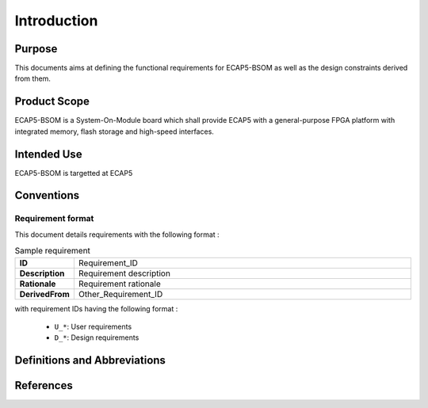 Introduction
============

Purpose
-------

This documents aims at defining the functional requirements for ECAP5-BSOM as well as the design constraints derived from them.

Product Scope
-------------

ECAP5-BSOM is a System-On-Module board which shall provide ECAP5 with a general-purpose FPGA platform with integrated memory, flash storage and high-speed interfaces.

Intended Use
-------------------------

ECAP5-BSOM is targetted at ECAP5 

Conventions
-----------

Requirement format
^^^^^^^^^^^^^^^^^^

This document details requirements with the following format :

.. list-table:: Sample requirement
  :width: 100%
  :widths: 10 90

  * - **ID**
    - Requirement_ID

  * - **Description**
    - Requirement description

  * - **Rationale**
    - Requirement rationale

  * - **DerivedFrom**
    - Other_Requirement_ID

with requirement IDs having the following format :

  * ``U_*``: User requirements
  * ``D_*``: Design requirements

Definitions and Abbreviations
-----------------------------

.. _reftable:

References
----------

.. list-table::
  :header-rows: 1
  :widths: 10 20 15 55
  :width: 100%
  
  * - Reference
    - Date
    - Version
    - Title

  * - DS1
    - March 27, 2018
    - Revision F
    - W25Q128JV 3V 128M-Bit Serial Flash Memory with Dual/Quad SPI

  * - DS2
    - March 27, 2018
    - Revision F
    - W25Q128JV 3V 128M-Bit Serial Flash Memory with Dual/Quad SPI

  * - DS3
